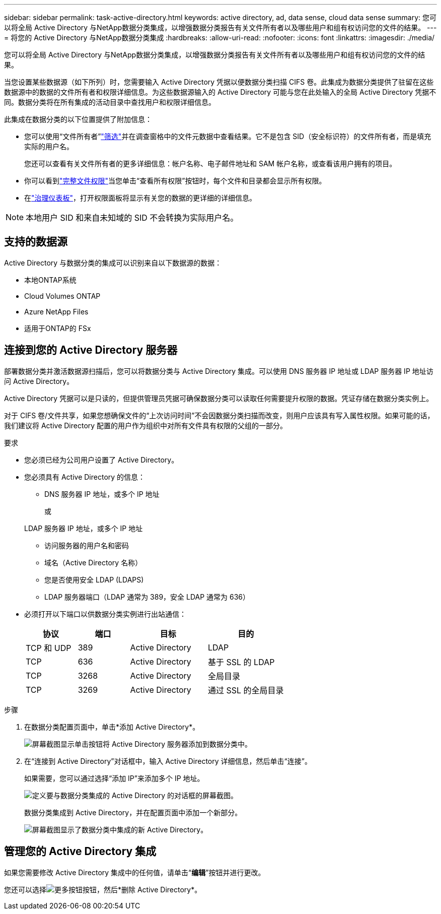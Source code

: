 ---
sidebar: sidebar 
permalink: task-active-directory.html 
keywords: active directory, ad, data sense, cloud data sense 
summary: 您可以将全局 Active Directory 与NetApp数据分类集成，以增强数据分类报告有关文件所有者以及哪些用户和组有权访问您的文件的结果。 
---
= 将您的 Active Directory 与NetApp数据分类集成
:hardbreaks:
:allow-uri-read: 
:nofooter: 
:icons: font
:linkattrs: 
:imagesdir: ./media/


[role="lead"]
您可以将全局 Active Directory 与NetApp数据分类集成，以增强数据分类报告有关文件所有者以及哪些用户和组有权访问您的文件的结果。

当您设置某些数据源（如下所列）时，您需要输入 Active Directory 凭据以便数据分类扫描 CIFS 卷。此集成为数据分类提供了驻留在这些数据源中的数据的文件所有者和权限详细信息。为这些数据源输入的 Active Directory 可能与您在此处输入的全局 Active Directory 凭据不同。数据分类将在所有集成的活动目录中查找用户和权限详细信息。

此集成在数据分类的以下位置提供了附加信息：

* 您可以使用“文件所有者”link:task-investigate-data.html["筛选"]并在调查窗格中的文件元数据中查看结果。它不是包含 SID（安全标识符）的文件所有者，而是填充实际的用户名。
+
您还可以查看有关文件所有者的更多详细信息：帐户名称、电子邮件地址和 SAM 帐户名称，或查看该用户拥有的项目。

* 你可以看到link:task-investigate-data.html["完整文件权限"]当您单击“查看所有权限”按钮时，每个文件和目录都会显示所有权限。
* 在link:task-controlling-governance-data.html["治理仪表板"]，打开权限面板将显示有关您的数据的更详细的详细信息。



NOTE: 本地用户 SID 和来自未知域的 SID 不会转换为实际用户名。



== 支持的数据源

Active Directory 与数据分类的集成可以识别来自以下数据源的数据：

* 本地ONTAP系统
* Cloud Volumes ONTAP
* Azure NetApp Files
* 适用于ONTAP的 FSx




== 连接到您的 Active Directory 服务器

部署数据分类并激活数据源扫描后，您可以将数据分类与 Active Directory 集成。可以使用 DNS 服务器 IP 地址或 LDAP 服务器 IP 地址访问 Active Directory。

Active Directory 凭据可以是只读的，但提供管理员凭据可确保数据分类可以读取任何需要提升权限的数据。凭证存储在数据分类实例上。

对于 CIFS 卷/文件共享，如果您想确保文件的“上次访问时间”不会因数据分类扫描而改变，则用户应该具有写入属性权限。如果可能的话，我们建议将 Active Directory 配置的用户作为组织中对所有文件具有权限的父组的一部分。

.要求
* 您必须已经为公司用户设置了 Active Directory。
* 您必须具有 Active Directory 的信息：
+
** DNS 服务器 IP 地址，或多个 IP 地址
+
或

+
LDAP 服务器 IP 地址，或多个 IP 地址

** 访问服务器的用户名和密码
** 域名（Active Directory 名称）
** 您是否使用安全 LDAP (LDAPS)
** LDAP 服务器端口（LDAP 通常为 389，安全 LDAP 通常为 636）


* 必须打开以下端口以供数据分类实例进行出站通信：
+
[cols="20,20,30,30"]
|===
| 协议 | 端口 | 目标 | 目的 


| TCP 和 UDP | 389 | Active Directory | LDAP 


| TCP | 636 | Active Directory | 基于 SSL 的 LDAP 


| TCP | 3268 | Active Directory | 全局目录 


| TCP | 3269 | Active Directory | 通过 SSL 的全局目录 
|===


.步骤
. 在数据分类配置页面中，单击*添加 Active Directory*。
+
image:screenshot_compliance_integrate_active_directory.png["屏幕截图显示单击按钮将 Active Directory 服务器添加到数据分类中。"]

. 在“连接到 Active Directory”对话框中，输入 Active Directory 详细信息，然后单击“连接”。
+
如果需要，您可以通过选择“添加 IP”来添加多个 IP 地址。

+
image:screenshot_compliance_active_directory_dialog.png["定义要与数据分类集成的 Active Directory 的对话框的屏幕截图。"]

+
数据分类集成到 Active Directory，并在配置页面中添加一个新部分。

+
image:screenshot_compliance_active_directory_added.png["屏幕截图显示了数据分类中集成的新 Active Directory。"]





== 管理您的 Active Directory 集成

如果您需要修改 Active Directory 集成中的任何值，请单击“*编辑*”按钮并进行更改。

您还可以选择image:button-gallery-options.gif["更多按钮"]按钮，然后*删除 Active Directory*。
